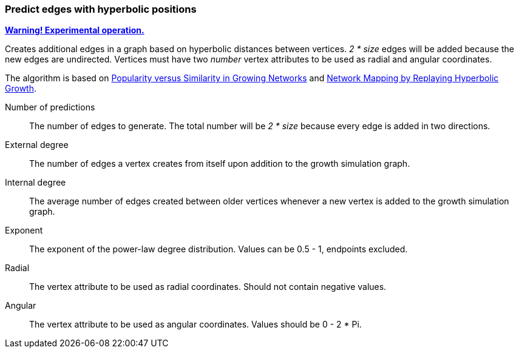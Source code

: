 ### Predict edges with hyperbolic positions
<<experimental-operation,+++<i class="fas fa-warning"></i>+++ *Warning! Experimental operation.*>>

Creates additional edges in a graph based on
hyperbolic distances between vertices.
 _2 * size_ edges will be added because
the new edges are undirected.
Vertices must have two _number_ vertex attributes to be
used as radial and angular coordinates.

The algorithm is based on
https://arxiv.org/abs/1106.0286[Popularity versus Similarity in Growing Networks] and
https://arxiv.org/abs/1205.4384[Network Mapping by Replaying Hyperbolic Growth].

====
[p-size]#Number of predictions#::
The number of edges to generate.
The total number will be _2 * size_ because every
edge is added in two directions.

[p-externaldegree]#External degree#::
The number of edges a vertex creates from itself
 upon addition to the growth simulation graph.

[p-internaldegree]#Internal degree#::
The average number of edges created between older vertices whenever
a new vertex is added to the growth simulation graph.

[p-exponent]#Exponent#::
The exponent of the power-law degree distribution.
Values can be 0.5 - 1, endpoints excluded.

[p-radial]#Radial#::
The vertex attribute to be used as radial coordinates.
Should not contain negative values.

[p-angular]#Angular#::
The vertex attribute to be used as angular coordinates.
Values should be 0 - 2 * Pi.
====
